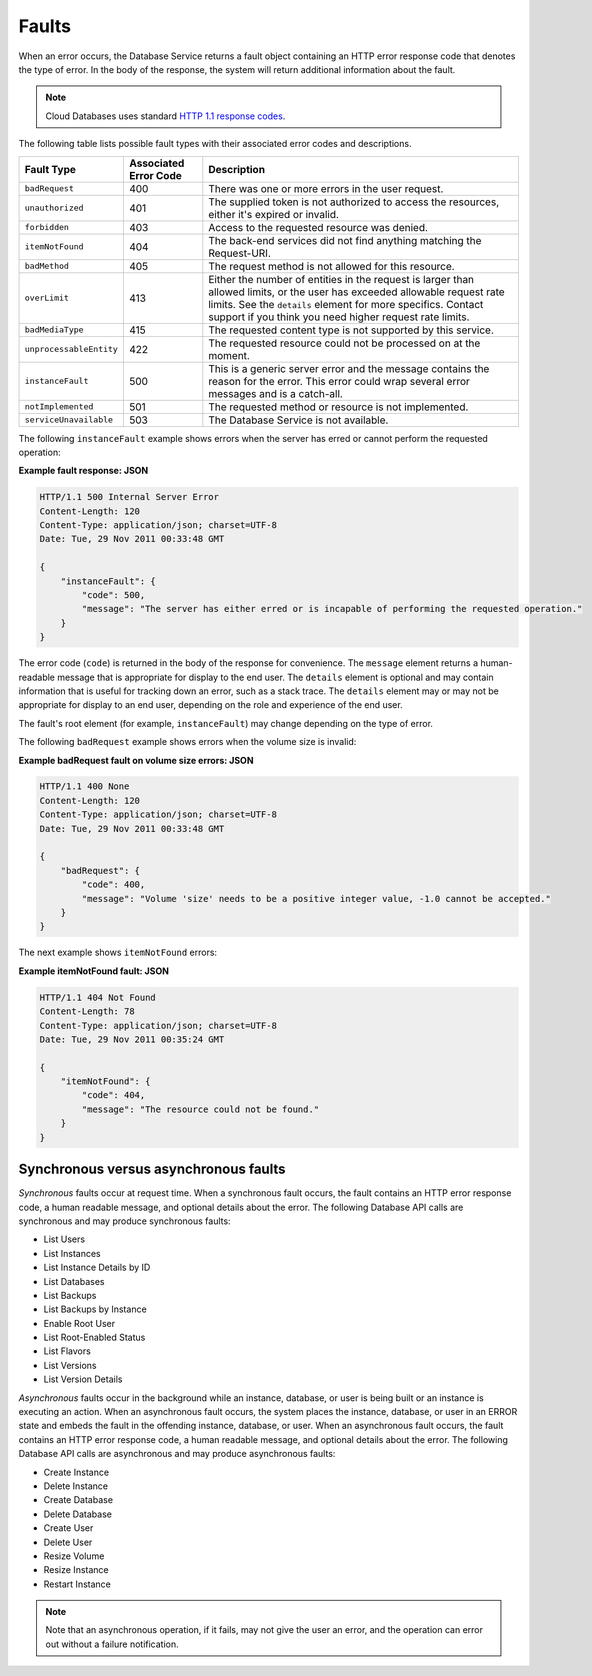 .. _cdb-dg-generalapi-dbfaults:

======
Faults
======

When an error occurs, the Database Service returns a fault object containing an HTTP error response code that denotes the type of error. In the body of the response, the system will return additional information about the fault.

.. note:: 
    Cloud Databases uses standard `HTTP 1.1 response codes`_.

The following table lists possible fault types with their associated error codes and descriptions.

+-----------------------+------------+------------------------------------------------------+
|      Fault Type       | Associated |                     Description                      |
|                       | Error Code |                                                      |
+=======================+============+======================================================+
| ``badRequest``        | 400        | There was one or more errors in the user request.    |
+-----------------------+------------+------------------------------------------------------+
| ``unauthorized``      | 401        | The supplied token is not authorized to access       |
|                       |            | the resources, either it's expired or invalid.       |
+-----------------------+------------+------------------------------------------------------+
| ``forbidden``         | 403        | Access to the requested resource was denied.         |
+-----------------------+------------+------------------------------------------------------+
| ``itemNotFound``      | 404        | The back-end services did not find anything          |
|                       |            | matching the Request-URI.                            |
+-----------------------+------------+------------------------------------------------------+
| ``badMethod``         | 405        | The request method is not allowed for this resource. |
+-----------------------+------------+------------------------------------------------------+
| ``overLimit``         | 413        | Either the number of entities in the request         |
|                       |            | is larger than allowed limits, or the user           |
|                       |            | has exceeded allowable request rate limits.          |
|                       |            | See the ``details`` element for more specifics.      |
|                       |            | Contact support if you think you need                |
|                       |            | higher request rate limits.                          |
+-----------------------+------------+------------------------------------------------------+
| ``badMediaType``      | 415        | The requested content type is not supported by       |
|                       |            | this service.                                        |
+-----------------------+------------+------------------------------------------------------+
|``unprocessableEntity``| 422        | The requested resource could not be processed        |
|                       |            | on at the moment.                                    |
+-----------------------+------------+------------------------------------------------------+
| ``instanceFault``     | 500        | This is a generic server error and the message       |
|                       |            | contains the reason for the error.                   |
|                       |            | This error could wrap several error messages         |
|                       |            | and is a catch-all.                                  |
+-----------------------+------------+------------------------------------------------------+
| ``notImplemented``    | 501        | The requested method or resource is not implemented. |
+-----------------------+------------+------------------------------------------------------+
|``serviceUnavailable`` | 503        | The Database Service is not available.               |
+-----------------------+------------+------------------------------------------------------+

The following ``instanceFault`` example shows errors when the server has erred or cannot perform the requested operation:

**Example fault response: JSON**

.. code::  

    HTTP/1.1 500 Internal Server Error
    Content-Length: 120
    Content-Type: application/json; charset=UTF-8
    Date: Tue, 29 Nov 2011 00:33:48 GMT

    {
        "instanceFault": {
            "code": 500,
            "message": "The server has either erred or is incapable of performing the requested operation."
        }
    }

The error code (``code``) is returned in the body of the response for convenience. The ``message`` element returns a human-readable message that is appropriate for display to the end user. The ``details`` element is optional and may contain information that is useful for tracking down an error, such as a stack trace. The ``details`` element may or may not be appropriate for display to an end user, depending on the role and experience of the end user.

The fault's root element (for example, ``instanceFault``) may change depending on the type of error.

The following ``badRequest`` example shows errors when the volume size is invalid:

**Example badRequest fault on volume size errors: JSON**

.. code::  

    HTTP/1.1 400 None
    Content-Length: 120
    Content-Type: application/json; charset=UTF-8
    Date: Tue, 29 Nov 2011 00:33:48 GMT

    {
        "badRequest": {
            "code": 400,
            "message": "Volume 'size' needs to be a positive integer value, -1.0 cannot be accepted."
        }
    }

The next example shows ``itemNotFound`` errors:

**Example itemNotFound fault: JSON**

.. code::  

    HTTP/1.1 404 Not Found
    Content-Length: 78
    Content-Type: application/json; charset=UTF-8
    Date: Tue, 29 Nov 2011 00:35:24 GMT

    {
        "itemNotFound": {
            "code": 404,
            "message": "The resource could not be found."
        }
    }

.. _cdb-dg-generalapi-dbfaults-synch:

Synchronous versus asynchronous faults
~~~~~~~~~~~~~~~~~~~~~~~~~~~~~~~~~~~~~~

*Synchronous* faults occur at request time. When a synchronous fault occurs, the fault contains an HTTP error response code, a human readable message, and optional details about the error. The following Database API calls are synchronous and may produce synchronous faults:

-  List Users

-  List Instances

-  List Instance Details by ID

-  List Databases

-  List Backups

-  List Backups by Instance

-  Enable Root User

-  List Root-Enabled Status

-  List Flavors

-  List Versions

-  List Version Details

*Asynchronous* faults occur in the background while an instance, database, or user is being built or an instance is executing an action. When an asynchronous fault occurs, the system places the instance, database, or user in an ERROR state and embeds the fault in the offending instance, database, or user. When an asynchronous fault occurs, the fault contains an HTTP error response code, a human readable message, and optional details about the error. The following Database API calls are asynchronous and may produce asynchronous faults:

-  Create Instance

-  Delete Instance

-  Create Database

-  Delete Database

-  Create User

-  Delete User

-  Resize Volume

-  Resize Instance

-  Restart Instance

..  note::
    Note that an asynchronous operation, if it fails, may not give the user an error, and the operation can error out without a failure notification.

.. _HTTP 1.1 response codes: http://www.w3.org/Protocols/rfc2616/rfc2616-sec10.html
